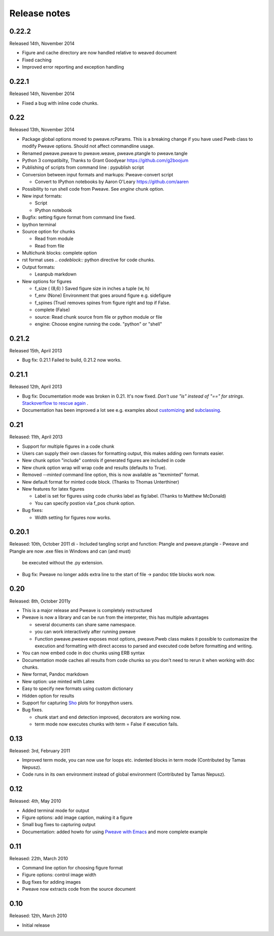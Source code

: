 Release notes
-------------

0.22.2
______

Released 14th, November 2014

* Figure and cache directory are now handled relative to weaved document
* Fixed caching
* Improved error reporting and exception handling

0.22.1
______

Released 14th, November 2014

* Fixed a bug with inline code chunks.


0.22
____

Released 13th, November 2014

* Package global options moved to pweave.rcParams. This is a breaking change if you have used
  Pweb class to modify Pweave options. Should not affect commandline usage.
* Renamed pweave.pweave to pweave.weave, pweave.ptangle to pweave.tangle
* Python 3 compatibilty, Thanks to Grant Goodyear https://github.com/g2boojum
* Publishing of scripts from command line : pypublish script
* Conversion between input formats and markups: Pweave-convert script

  - Convert to IPython notebooks by Aaron O'Leary https://github.com/aaren

* Possibility to run shell code from Pweave. See `engine` chunk option.
* New input formats:

  - Script
  - IPython notebook

* Bugfix: setting figure format from command line fixed.
* Ipython terminal
* Source option for chunks

  - Read from module
  - Read from file

* Multichunk blocks: complete option
* rst format uses `.. codeblock::` python directive for code chunks.
* Output formats:

  - Leanpub markdown

* New options for figures

  - f_size ( (8,6) ) Saved figure size in inches a tuple (w, h) 
  - f_env (None) Environment that goes around figure e.g. sidefigure
  - f_spines (True) removes spines from figure right and top if False.
  - complete (False)
  - source: Read chunk source from file or python module or file
  - engine: Choose engine running the code. "python" or "shell"


0.21.2
______

Released 15th, April 2013

- Bug fix: 0.21.1 Failed to build, 0.21.2 now works.

0.21.1
______

Released 12th, April 2013

- Bug fix: Documentation mode was broken in 0.21. It's now
  fixed. *Don't use "is" instead of "==" for strings*. `Stackoverflow
  to rescue again
  <http://stackoverflow.com/questions/2988017/string-comparison-in-python-is-vs>`_ .
- Documentation has been improved a lot see e.g. examples about
  `customizing <customizing.html>`_ and `subclassing <subclassing.html>`_.

0.21
____

Released: 11th, April 2013

- Support for multiple figures in a code chunk
- Users can supply their own classes for formatting output, this makes
  adding own formats easier.
- New chunk option "include" controls if generated figures are
  included in code
- New chunk option wrap will wrap code and results (defaults to True).
- Removed `--minted` command line option, this is now available as
  "texminted" format. 
- New default format for minted code block. (Thanks to Thomas Unterthiner)
- New features for latex figures

  * Label is set for figures using code chunks label as fig:label. (Thanks to Matthew McDonald)
  * You can specify postion via f_pos chunk option.

- Bug fixes:

  * Width setting for figures now works.



0.20.1
______

Released: 10th, October 2011
di
- Included tangling script and function: Ptangle and pweave.ptangle
- Pweave and Ptangle are now .exe files in Windows and can (and must)
  be executed without the .py extension.
- Bug fix: Pweave no longer adds extra line to the start of file ->
  pandoc title blocks work now.

0.20
____

Released: 8th, October 2011y

- This is a major release and Pweave is completely restructured
- Pweave is now a library and can be run from the interpreter, this
  has multiple advantages

  * several documents can share same namespace.
  * you can work interactively after running pweave
  * Function pweave.pweave exposes most options, pweave.Pweb class
    makes it possible to customasize the execution and formatting with
    direct access to parsed and executed code before formatting and
    writing.

- You can now embed code in doc chunks using ERB syntax
- Documentation mode caches all results from code chunks so you don't
  need to rerun it when working with doc chunks.
- New format, Pandoc markdown
- New option: use minted with Latex
- Easy to specify new formats using custom dictionary
- Hidden option for results
- Support for capturing `Sho <http://research.microsoft.com/en-us/projects/sho/default.aspx>`_ plots for Ironpython users.
- Bug fixes.

  * chunk start and end detection improved, decorators are working now.
  * term mode now executes chunks with term = False if execution fails.

0.13
____

Released: 3rd, February 2011

- Improved term mode, you can now use for loops etc. indented blocks
  in term mode (Contributed by Tamas Nepusz).
- Code runs in its own environment instead of global environment
  (Contributed by Tamas Nepusz).


0.12
____

Released: 4th, May 2010

-  Added terminal mode for output
-  Figure options: add image caption, making it a figure
-  Small bug fixes to capturing output
-  Documentation: added howto for using `Pweave with
   Emacs <emacs.html>`_ and more complete example

0.11
____

Released: 22th, March 2010

-  Command line option for choosing figure format
-  Figure options: control image width
-  Bug fixes for adding images
-  Pweave now extracts code from the source document


0.10
_____

Released: 12th, March 2010

-  Initial release

